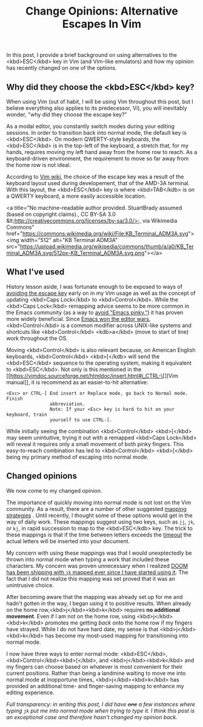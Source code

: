 #+title: Change Opinions: Alternative Escapes In Vim

In this post, I provide a brief background on using alternatives to the <kbd>ESC</kbd> key in Vim (and Vim-like emulators) and how my opinion has recently changed on one of the options.

** Why did they choose the <kbd>ESC</kbd> key?
When using Vim (out of habit, I will be using Vim throughout this post, but I believe everything also applies to its predecessor, Vi), you will inevitably wonder, "why did they choose the escape key?"

As a modal editor, you constantly switch modes during your editing sessions. In order to transition back into normal mode, the default key is <kbd>ESC</kbd>. On modern QWERTY-style keyboards, the <kbd>ESC</kbd> is in the top-left of the keyboard, a stretch that, for my hands, requires moving my left hand away from the home row to reach. As a keyboard-driven environment, the requirement to move so far away from the home row is not ideal.

According to [[https://vim.fandom.com/wiki/Avoid_the_escape_key][Vim wiki]], the choice of the escape key was a result of the keyboard layout used during developement, that of the AMD-3A terminal. With this layout, the <kbd>ESC</kbd> key is where <kbd>TAB</kdb> is on a QWERTY keyboard, a more easily accessible location.

<a title="No machine-readable author provided. StuartBrady assumed (based on copyright claims)., CC BY-SA 3.0 &lt;http://creativecommons.org/licenses/by-sa/3.0/&gt;, via Wikimedia Commons" href="https://commons.wikimedia.org/wiki/File:KB_Terminal_ADM3A.svg"><img width="512" alt="KB Terminal ADM3A" src="https://upload.wikimedia.org/wikipedia/commons/thumb/a/a0/KB_Terminal_ADM3A.svg/512px-KB_Terminal_ADM3A.svg.png"></a>

** What I've used
History lesson aside, I was fortunate enough to be exposed to ways of [[https://vim.fandom.com/wiki/Avoid_the_escape_key][avoiding the escape key]] early on in my Vim usage as well as the concept of updating <kbd>Caps Lock</kbd> to <kbd>Control</kbd>. While the <kbd>Caps Lock</kbd> remapping advice seems to be more common in the Emacs community (as a way to [[https://www.emacswiki.org/emacs/MovingTheCtrlKey][avoid "Emacs pinky,"]]) it has proven more widely beneficial. Since [[http://trevorjim.com/how-emacs-beat-vi-in-the-editor-wars/][Emacs won the editor wars]], <kbd>Control</kbd> is a common modifier across UNIX-like systems and shortcuts like <kbd>Control</kbd> <kdb>a</kbd> (move to start of line) work throughout the OS.

Moving <kbd>Control</kbd> is also relevant because, on American English keyboards, <kbd>Control</kbd> <kbd>[</kdb> will send the <kbd>ESC</kbd> sequence to the operating system, making it equivalent to <kbd>ESC</kbd>. Not only is this mentioned in the [[https://vimdoc.sourceforge.net/htmldoc/insert.html#i_CTRL-\[][Vim manual]], it is recommend as an easier-to-hit alternative:

#+begin_src
<Esc> or CTRL-[ End insert or Replace mode, go back to Normal mode.  Finish
                abbreviation.
                Note: If your <Esc> key is hard to hit on your keyboard, train
                yourself to use CTRL-[.
#+end_src

While initially seeing the combination <kbd>Control</kbd> <kbd>[</kbd> may seem unintuitive, trying it out with a remapped <kbd>Caps Lock</kbd> will reveal it requires only a small movement of both pinky fingers. This easy-to-reach combination has led to <kbd>Control</kbd> <kbd>[</kbd>  being my primary method of escaping into normal mode.

** Changed opinions
We now come to my changed opinion.

The importance of quickly moving into normal mode is not lost on the Vim community. As a result, there are a number of other suggested [[https://vim.fandom.com/wiki/Avoid_the_escape_key#Mappings][mapping strategies]] . Until recently, I thought some of these options would get in the way of daily work. These mappings suggest using two keys, such as =jj=, =jk=, or =kj=, in rapid succession to map to the <kbd>ESC</kdb> key. The trick to these mappings is that if the time between letters exceeds the [[https://vimdoc.sourceforge.net/htmldoc/options.html#'timeout'][timeout]] the actual letters will be inserted into your document.

My concern with using these mappings was that I would unexptectedly be thrown into normal mode when typing a work that included these characters. My concern was proven unnecessary when I realized [[https://github.com/doomemacs/doomemacs/blame/61d7200e649d005ce80df0b74a6ee47b4db0a9d0/modules/editor/evil/config.el#L326][DOOM has been shipping with =jk= mapped ever since I have started using it]]. The fact that I did not realize this mapping was set proved that it was an unintrusive choice.

After becoming aware that the mapping was already set up for me and hadn't gotten in the way, I began using it to positive results. When already on the home row,<kbd>j</kbd><kbd>k</kbd> requires *no additional movement*. Even if I am not on the home row, using <kbd>j</kbd><kbd>k</kbd> promotes me getting /back/ onto the home row if my fingers have strayed. While I do not have hard date, my sense is that <kbd>j</kbd><kbd>k</kbd> has become my most-used mapping for transitioning into normal mode.

I now have three ways to enter normal mode: <kbd>ESC</kbd>,  <kbd>Control</kbd><kbd>[</kbd>, and <kbd>j</kbd><kbd>k</kbd> and my fingers can choose based on whatever is most convenient for their current positions. Rather than being a landmine waiting to move me into normal mode at inopportune times, <kbd>j</kbd><kbd>k</kbd> has provided an additional time- and finger-saving mapping to enhance my editing experience.

/Full transparency: in writing this post, I did have +one+ a few instances where typing =jk= put me into normal mode when trying to type it. I think this post is an exceptional case and therefore hasn't changed my opinion back./

